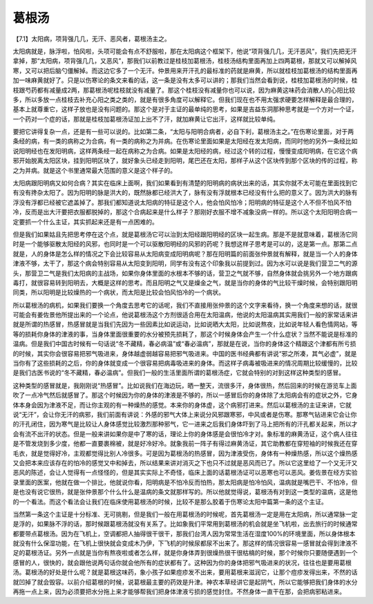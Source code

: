 葛根汤
==========

【7.1】太阳病，项背强几几，无汗、恶风者，葛根汤主之。

太阳病就是，脉浮啦，怕风啦，头项可能会有点不舒服啦，那在太阳病这个框架下，他说“项背强几几，无汗恶风”，我们先把无汗拿掉，那“太阳病，项背强几几，又恶风”，那我们以前教过是桂枝加葛根汤，桂枝汤结构里面再加上四两葛根，那就又可以解掉风寒，又可以把后脑勺僵解掉。而这边它多了一个无汗。仲景用来开汗孔的最标准的药就是麻黄，所以就桂枝加葛根汤的结构里面再加一味麻黄就好了。只是以伤寒论的条文来看的话，这一条是没有太多可以讲的；那我们当然会看到说，桂枝加葛根汤的时候，桂枝跟芍药都有减量成2两，那葛根汤呢桂枝就没有减量了。那这个桂枝没有减量你也可以说，因为麻黄这味药会消散人的心阳比较多，所以多放一点桂枝去补充心阳之类之类的，就是有很多角度可以解释它。但我们现在也不用太强求硬要怎样解释是最合理的，基本上就尊重它，这样子放也是没有问题的。那这个是对于主证的最单纯的思考，如果是吉益东洞那种思考就是一个方对一个证，一个药对一个症的话，那就是桂枝加葛根汤证加上出不了汗，就加麻黄让它出汗，这样就比较单纯。

要把它讲得复杂一点，还是有一些可以说的。比如第二条，“太阳与阳明合病者，必自下利，葛根汤主之。”在伤寒论里面，对于两条经的病，有一类的病称之为合病，有一类的病称之为并病。在伤寒论里面如果是太阳经在发太阳病，而同时他的另外一条经比如说阳明经也在发阳明病，这样两条经一起在病称之为合病。如果是太阳经的病，经过这个转的过程，慢慢变成阳明病，在它这个病邪开始脱离太阳区块，挂到阳明区块了，就好象头已经走到阳明，尾巴还在太阳，那样子从这个区块传到那个区块的传的过程，称之为并病。就是这个书里通常最大范围的意义是这个样子的。
 
太阳病跟阳明病又如何合病？其实在临床上面啊，我们如果看到有清楚的阳明病的病状出来的话，其实你就不太可能在里面找到它有没有搀杂太阳了。因为阳明的脉是洪大的，既然脉都已经洪大了，脉有没有浮就根本已经没有什么把的意义了。因为洪大的脉有浮没有浮都已经被它遮盖掉了。那我们都知道说太阳病的特征是这个人，他会怕风怕冷；阳明病的特征是这个人不但不怕风不怕冷，反而是出大汗要把衣服都脱掉的，那这个合病起来是什么样子？那刚好衣服不增不减象没病一样的。所以这个太阳阳明合病一定要抓一个什么主证，其实抓起来还是有一点困难的。

但是我们如果姑且先把思考停在这个点，就是葛根汤它可以治到太阳经跟阳明经的区块一起生病。那是不是就意味着，葛根汤它同时是一个能够驱散太阳经的风邪，也同时是一个可以驱散阳明经的风邪的药呢？我想这样子思考是可以的，这是第一点。那第二点就是，人的身体是怎么样的情况之下会比较容易从太阳病变成阳明病呢？那在阳明篇的前面张仲景就有解释，就是当一个人的身体津液不够，太干了，那这个病会特别容易从太阳变到阳明，同学有没有这个印象我以前提到过。因为水可以说是我们营卫二气的源头，那营卫二气是我们太阳病的主战场，如果你身体里面的水根本不够的话，营卫之气就不够，自然身体就会挑另外一个地方跟病毒打，就很容易转到阳明去，大概是这样的思考。而且阳明之气又是燥金之气，就是当你的身体的气比较干燥时候，会特别跟阳明同类，所以阳明是比较燥热的一个病状，而太阳是比较会怕风怕冷的一个病状。

所以葛根汤的病机，如果我们要换一个角度去思考它的话呢，我们不直接用张仲景的这个文字来看待，换一个角度来想的话，就很可能会有姜佐景他所提出来的一个论点，他说葛根汤这个方剂很适合用在太阳温病，他说的太阳温病其实用我们一般的家常话来讲就是所谓的热感冒，热感冒就是当我们先因为一些因素比如说运动，比如说晒大太阳，比如说熬夜，比如说年轻人看色情网站，等等的损耗你身体的津液的事，当身体里面很重要的水分被预先损耗了，那这个时候身体会产生一个什么症状？当然不能说是标准的温病。但是我们中国古时候有一句话说“冬不藏精，春必病温”或“春必温病”，那就是在说，当你的身体这个精跟这个津都有所亏损的时候，其实你会很容易把邪气吸进来，身体越虚弱越容易把邪气吸进来。中国的医书经典都有讲说“邪之所凑，其气必虚”，就是当你有了这些损耗的之后，你的身体就变成一个很容易把病毒吸进来的身体。而这样子病毒被吸进来的情况周期比较缓慢的，比较是我们古医书说的“冬不藏精，春必温病”。但我们一般的生活里面所谓的葛根汤症，它就会特别的对到这样这种类型的感冒。

这种类型的感冒就是，我刚刚说“热感冒”。比如说我们在海边玩，晒一整天，流很多汗，身体很热，然后回来的时候在游览车上面吹了一点冷气然后就感冒了。那这个时候因为你的身体的津液是不够的，所以一感冒后你的身体除了太阳病会有的症状之外，它身体本身会因为津液不足，而让你主观的有一种燥热的感觉。本来你的身体虚，这个病邪打进来。然后以葛根汤的主证来讲，它就说“无汗”，会让你无汗的病邪，我们前面有讲说：外感的邪气大体上来说分风邪跟寒邪，中风或者是伤寒。那寒气钻进来它会让你的汗孔闭住，因为寒气是比较让人身体感觉比较激烈那种邪气，它一进来之后我们身体吓到了马上把所有的汗孔都关起来，所以才会有流不出汗的状态。但是一般来讲如果你是中了寒的话，理论上你的身体感是会很怕冷才对。象标准的麻黄汤证，这个病人往往是不管发烧到多少度，他都一直要裹棉被，就是好冷好冷。就象我前一阵子有得过麻黄汤证，其它助教都在穿短袖的时候我还在穿毛衣，就是觉得好冷，主观都觉得比别人冷很多。可是因为葛根汤的热感冒，因为津液受伤，身体有一种燥热感，所以这个燥热感又会把本来应该存在的怕冷的感觉又中和掉去，所以结果来讲对消灭之下也只不过就是恶风而已了。所以它这里给了一个又无汗又恶风的陈述，会让人觉得有一点怪怪的，但是其实实际上不奇怪，临床上面的话葛根汤证可以恶寒也可以恶风。姜佐景在经方实验录里面的医案，他就在做一个排比，他就说你看，阳明病是不怕冷反而怕热，那太阳病是怕冷怕风，温病就是嘴巴干、不怕冷，但是也没有说它很热，就是张仲景那个什么什么是温病的条文就那样写的。所以他就觉得说，葛根汤有对到这一类型的温病，这是他的一个看法。而这个看法会让我们在临床使用葛根汤的时候，比较不是那么胶着于伤寒论太阳中篇第一条的这个主证。

当然第一条这个主证是十分标准、无可挑剔，但是我们一般在用葛根汤的时候呢，首先葛根汤一定是用在太阳病，所以通常脉一定是浮的，如果脉不浮的话，那时候跟葛根汤就没有关系了。比如象我们平常用到葛根汤的机会就是坐飞机啦，出去旅行的时候通常都要带点葛根汤。因为在飞机上，空调都把人抽得很干很干，那我们台湾人因为常常生活在湿度100%的环境里面，所以身体根本就没有什么保湿功能，在飞机上很快就会变成木乃伊，下飞机的时候尿都尿不出来了。那这样的情况很容易一感冒就会得到津液不足的葛根汤证。另外一点就是当你有熬夜啦或者怎么样，就是你身体弄到很燥热很干很枯槁的时候，那个时候你只要随便遇到一个感冒的人，很快的，就会跟他说两句话你就会他所有的症状都有了。这种因为你的身体把邪气吸进来的状况，往往也是要用葛根汤。葛根汤的好处是什么呢？就是葛根这味药，象小孩子如果痘疹发不出来，要用葛根来滋润它，让那个痘疹发得出来，不然的话就凹掉了就会毁容。以前介绍葛根的时候，说葛根最主要的药效是升津。神农本草经讲它是起阴气，所以它能够把我们身体的水分再拖一点上来，因为必须要把水分拖上来才能够帮我们把身体津液亏损的感觉封住。不然身体一直干在那，会把病邪粘进来。
